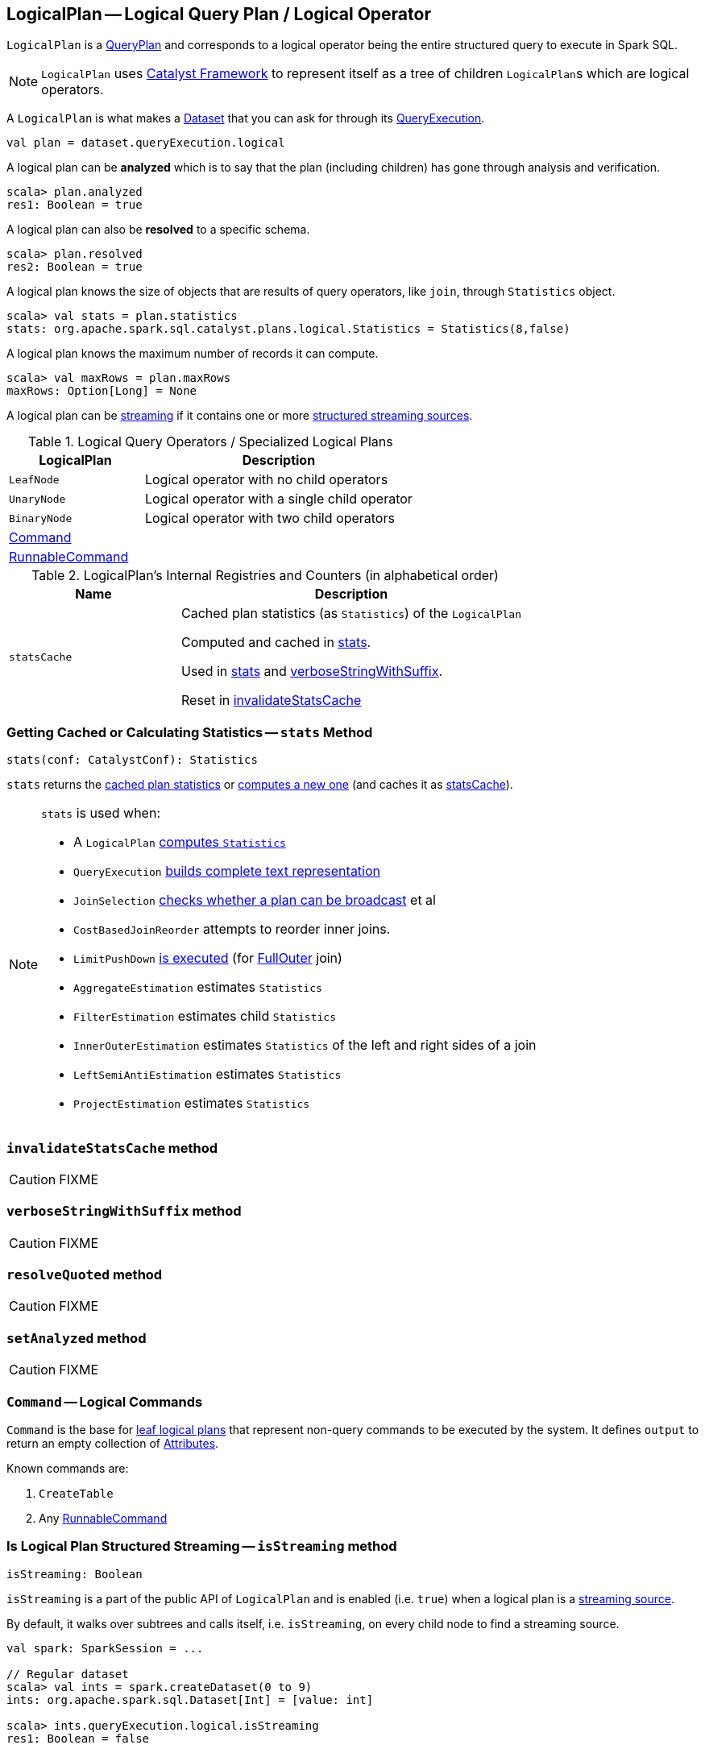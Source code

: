 == [[LogicalPlan]] LogicalPlan -- Logical Query Plan / Logical Operator

`LogicalPlan` is a link:spark-sql-catalyst-QueryPlan.adoc[QueryPlan] and corresponds to a logical operator being the entire structured query to execute in Spark SQL.

NOTE: `LogicalPlan` uses link:spark-sql-catalyst.adoc[Catalyst Framework] to represent itself as a tree of children ``LogicalPlan``s which are logical operators.

A `LogicalPlan` is what makes a link:spark-sql-Dataset.adoc[Dataset] that you can ask for through its link:spark-sql-QueryExecution.adoc[QueryExecution].

[source, scala]
----
val plan = dataset.queryExecution.logical
----

[[analyzed]]
A logical plan can be *analyzed* which is to say that the plan (including children) has gone through analysis and verification.

[source, scala]
----
scala> plan.analyzed
res1: Boolean = true
----

A logical plan can also be *resolved* to a specific schema.

[source, scala]
----
scala> plan.resolved
res2: Boolean = true
----

A logical plan knows the size of objects that are results of query operators, like `join`, through `Statistics` object.

[source, scala]
----
scala> val stats = plan.statistics
stats: org.apache.spark.sql.catalyst.plans.logical.Statistics = Statistics(8,false)
----

A logical plan knows the maximum number of records it can compute.

[source, scala]
----
scala> val maxRows = plan.maxRows
maxRows: Option[Long] = None
----

A logical plan can be <<isStreaming, streaming>> if it contains one or more link:spark-sql-streaming-source.adoc[structured streaming sources].

[[specialized-logical-plans]]
.Logical Query Operators / Specialized Logical Plans
[cols="1,2",options="header",width="100%"]
|===
| LogicalPlan
| Description

| [[LeafNode]] `LeafNode`
| Logical operator with no child operators

| [[UnaryNode]] `UnaryNode`
| Logical operator with a single child operator

| [[BinaryNode]] `BinaryNode`
| Logical operator with two child operators

| <<Command, Command>>
|

| link:spark-sql-LogicalPlan-RunnableCommand.adoc[RunnableCommand]
|
|===

[[internal-registries]]
.LogicalPlan's Internal Registries and Counters (in alphabetical order)
[cols="1,2",options="header",width="100%"]
|===
| Name
| Description

| [[statsCache]] `statsCache`
| Cached plan statistics (as `Statistics`) of the `LogicalPlan`

Computed and cached in <<stats, stats>>.

Used in <<stats, stats>> and <<verboseStringWithSuffix, verboseStringWithSuffix>>.

Reset in <<invalidateStatsCache, invalidateStatsCache>>
|===

=== [[stats]] Getting Cached or Calculating Statistics -- `stats` Method

[source, scala]
----
stats(conf: CatalystConf): Statistics
----

`stats` returns the <<statsCache, cached plan statistics>> or <<computeStats, computes a new one>> (and caches it as <<statsCache, statsCache>>).

[NOTE]
====
`stats` is used when:

* A `LogicalPlan` <<computeStats, computes `Statistics`>>
* `QueryExecution` link:spark-sql-QueryExecution.adoc#completeString[builds complete text representation]
* `JoinSelection` link:spark-sql-JoinSelection.adoc#canBroadcast[checks whether a plan can be broadcast] et al
* `CostBasedJoinReorder` attempts to reorder inner joins.
* `LimitPushDown` link:spark-sql-Optimizer-LimitPushDown.adoc#apply[is executed] (for link:spark-sql-joins.adoc#FullOuter[FullOuter] join)
* `AggregateEstimation` estimates `Statistics`
* `FilterEstimation` estimates child `Statistics`
* `InnerOuterEstimation` estimates `Statistics` of the left and right sides of a join
* `LeftSemiAntiEstimation` estimates `Statistics`
* `ProjectEstimation` estimates `Statistics`
====

=== [[invalidateStatsCache]] `invalidateStatsCache` method

CAUTION: FIXME

=== [[verboseStringWithSuffix]] `verboseStringWithSuffix` method

CAUTION: FIXME

=== [[resolveQuoted]] `resolveQuoted` method

CAUTION: FIXME

=== [[setAnalyzed]] `setAnalyzed` method

CAUTION: FIXME

=== [[Command]] `Command` -- Logical Commands

`Command` is the base for <<LeafNode, leaf logical plans>> that represent non-query commands to be executed by the system. It defines `output` to return an empty collection of link:spark-sql-catalyst-Attribute.adoc[Attributes].

Known commands are:

1. `CreateTable`
2. Any link:spark-sql-LogicalPlan-RunnableCommand.adoc[RunnableCommand]

=== [[isStreaming]] Is Logical Plan Structured Streaming -- `isStreaming` method

[source, scala]
----
isStreaming: Boolean
----

`isStreaming` is a part of the public API of `LogicalPlan` and is enabled (i.e. `true`) when a logical plan is a link:spark-sql-streaming-source.adoc[streaming source].

By default, it walks over subtrees and calls itself, i.e. `isStreaming`, on every child node to find a streaming source.

[source, scala]
----
val spark: SparkSession = ...

// Regular dataset
scala> val ints = spark.createDataset(0 to 9)
ints: org.apache.spark.sql.Dataset[Int] = [value: int]

scala> ints.queryExecution.logical.isStreaming
res1: Boolean = false

// Streaming dataset
scala> val logs = spark.readStream.format("text").load("logs/*.out")
logs: org.apache.spark.sql.DataFrame = [value: string]

scala> logs.queryExecution.logical.isStreaming
res2: Boolean = true
----

=== [[computeStats]] Computing Statistics (of All Child Logical Plans) -- `computeStats` method

[source, scala]
----
computeStats(conf: CatalystConf): Statistics
----

`computeStats` creates a `Statistics` with `sizeInBytes` being a product of <<stats, statistics>> of all link:spark-sql-catalyst-TreeNode.adoc#children[child] logical plans.

For a no-children logical plan, `computeStats` reports a `UnsupportedOperationException`:

```
LeafNode [nodeName] must implement statistics.
```

NOTE: `computeStats` is a `protected` method that logical operators are expected to override to provide their own custom plan statistics calculation.

NOTE: `computeStats` is used exclusively when `LogicalPlan` <<stats, is requested for plan statistics>>.
